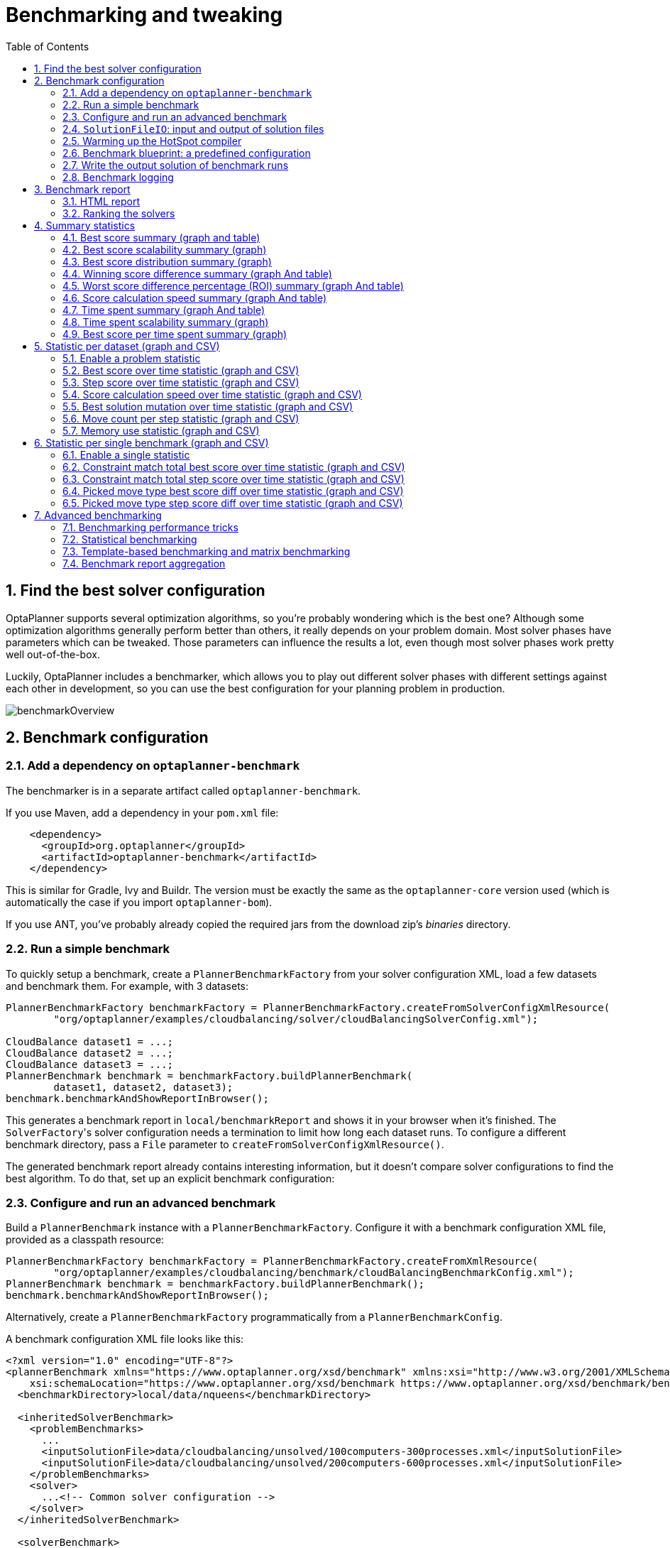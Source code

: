 [[benchmarker]]
= Benchmarking and tweaking
:doctype: book
:imagesdir: ..
:sectnums:
:toc: left
:icons: font
:experimental:


[[findTheBestSolverConfiguration]]
== Find the best solver configuration

OptaPlanner supports several optimization algorithms, so you're probably wondering which is the best one?
Although some optimization algorithms generally perform better than others, it really depends on your problem domain.
Most solver phases have parameters which can be tweaked.
Those parameters can influence the results a lot, even though most solver phases work pretty well out-of-the-box.

Luckily, OptaPlanner includes a benchmarker, which allows you to play out different solver phases with different settings
against each other in development, so you can use the best configuration for your planning problem in production.

image::BenchmarkingAndTweaking/benchmarkOverview.png[align="center"]


[[benchmarkConfiguration]]
== Benchmark configuration


[[addADependencyOnBenchmarkJar]]
=== Add a dependency on `optaplanner-benchmark`

The benchmarker is in a separate artifact called ``optaplanner-benchmark``.

If you use Maven, add a dependency in your `pom.xml` file:

[source,xml,options="nowrap"]
----
    <dependency>
      <groupId>org.optaplanner</groupId>
      <artifactId>optaplanner-benchmark</artifactId>
    </dependency>
----

This is similar for Gradle, Ivy and Buildr.
The version must be exactly the same as the `optaplanner-core` version used (which is automatically the case if you import ``optaplanner-bom``).

If you use ANT, you've probably already copied the required jars from the download zip's [path]_binaries_
 directory.

[[runASimpleBenchmark]]
=== Run a simple benchmark

To quickly setup a benchmark, create a `PlannerBenchmarkFactory` from your solver configuration XML,
load a few datasets and benchmark them. For example, with 3 datasets:

[source,java,options="nowrap"]
----
PlannerBenchmarkFactory benchmarkFactory = PlannerBenchmarkFactory.createFromSolverConfigXmlResource(
        "org/optaplanner/examples/cloudbalancing/solver/cloudBalancingSolverConfig.xml");

CloudBalance dataset1 = ...;
CloudBalance dataset2 = ...;
CloudBalance dataset3 = ...;
PlannerBenchmark benchmark = benchmarkFactory.buildPlannerBenchmark(
        dataset1, dataset2, dataset3);
benchmark.benchmarkAndShowReportInBrowser();
----

This generates a benchmark report in `local/benchmarkReport` and shows it in your browser when it's finished.
The ``SolverFactory``'s solver configuration needs a termination to limit how long each dataset runs.
To configure a different benchmark directory, pass a `File` parameter to `createFromSolverConfigXmlResource()`.

The generated benchmark report already contains interesting information,
but it doesn't compare solver configurations to find the best algorithm.
To do that, set up an explicit benchmark configuration:

[[buildAndRunAPlannerBenchmark]]
=== Configure and run an advanced benchmark

Build a `PlannerBenchmark` instance with a ``PlannerBenchmarkFactory``.
Configure it with a benchmark configuration XML file, provided as a classpath resource:

[source,java,options="nowrap"]
----
PlannerBenchmarkFactory benchmarkFactory = PlannerBenchmarkFactory.createFromXmlResource(
        "org/optaplanner/examples/cloudbalancing/benchmark/cloudBalancingBenchmarkConfig.xml");
PlannerBenchmark benchmark = benchmarkFactory.buildPlannerBenchmark();
benchmark.benchmarkAndShowReportInBrowser();
----

Alternatively, create a `PlannerBenchmarkFactory` programmatically from a `PlannerBenchmarkConfig`.

A benchmark configuration XML file looks like this:

[source,xml,options="nowrap"]
----
<?xml version="1.0" encoding="UTF-8"?>
<plannerBenchmark xmlns="https://www.optaplanner.org/xsd/benchmark" xmlns:xsi="http://www.w3.org/2001/XMLSchema-instance"
    xsi:schemaLocation="https://www.optaplanner.org/xsd/benchmark https://www.optaplanner.org/xsd/benchmark/benchmark.xsd">
  <benchmarkDirectory>local/data/nqueens</benchmarkDirectory>

  <inheritedSolverBenchmark>
    <problemBenchmarks>
      ...
      <inputSolutionFile>data/cloudbalancing/unsolved/100computers-300processes.xml</inputSolutionFile>
      <inputSolutionFile>data/cloudbalancing/unsolved/200computers-600processes.xml</inputSolutionFile>
    </problemBenchmarks>
    <solver>
      ...<!-- Common solver configuration -->
    </solver>
  </inheritedSolverBenchmark>

  <solverBenchmark>
    <name>Tabu Search</name>
    <solver>
      ...<!-- Tabu Search specific solver configuration -->
    </solver>
  </solverBenchmark>
  <solverBenchmark>
    <name>Simulated Annealing</name>
    <solver>
      ...<!-- Simulated Annealing specific solver configuration -->
    </solver>
  </solverBenchmark>
  <solverBenchmark>
    <name>Late Acceptance</name>
    <solver>
      ...<!-- Late Acceptance specific solver configuration -->
    </solver>
  </solverBenchmark>
</plannerBenchmark>
----

This `PlannerBenchmark` tries three configurations (Tabu Search, Simulated Annealing and Late Acceptance)
on two data sets (``100computers-300processes`` and ``200computers-600processes``), so it runs six solvers.

Every `<solverBenchmark>` element contains a solver configuration and one or more `<inputSolutionFile>` elements.
It runs the solver configuration on each of those unsolved solution files.
The element `name` is optional, because it is generated if absent.
The `inputSolutionFile` is read by a <<solutionFileIO,SolutionFileIO>>, relative to the working directory.

[NOTE]
====
Use a forward slash (``/``) as the file separator (for example in the element ``<inputSolutionFile>``). That will work on any platform (including Windows).

Do not use backslash (``\``) as the file separator: that breaks portability because it does not work on Linux and Mac.
====

The benchmark report is written in the directory specified by the `<benchmarkDirectory>` element (relative to the working directory).

[NOTE]
====
It's recommended that the `benchmarkDirectory` is a directory that is ignored for source control and not cleaned by your build system.
This way the generated files are not bloating your source control and they aren't lost when doing a clean build.
For example in git, it should be added to ``.gitignore``. Usually that directory is called ``local``.
====

If an `Exception` or `Error` occurs in a single benchmark, the entire Benchmarker does not fail-fast (unlike everything else in OptaPlanner).
Instead, the Benchmarker continues to run all other benchmarks, write the benchmark report and then fail (if there is at least one failing single benchmark).
The failing benchmarks are clearly marked as such in the benchmark report.


[[inheritedSolverBenchmark]]
==== Inherited solver benchmark

To lower verbosity, the common parts of multiple `<solverBenchmark>` elements are extracted to the `<inheritedSolverBenchmark>` element.
Every property can still be overwritten per `<solverBenchmark>` element.
Note that inherited solver phases such as `<constructionHeuristic>` or `<localSearch>` are not overwritten
but instead are added to the tail of the solver phases list.


[[solutionFileIO]]
=== `SolutionFileIO`: input and output of solution files


[[solutionFileIOInterface]]
==== `SolutionFileIO` interface

The benchmarker needs to be able to read the input files to load a problem.
Also, it optionally writes the best solution of each benchmark to an output file.
It does that through the `SolutionFileIO` interface which has a read and write method:

[source,java,options="nowrap"]
----
public interface SolutionFileIO<Solution_> {
    ...

    Solution_ read(File inputSolutionFile);
    void write(Solution_ solution, File outputSolutionFile);

}
----

The `SolutionFileIO` interface is in the `optaplanner-persistence-common` jar (which is a dependency of the `optaplanner-benchmark` jar).
There are several ways to serialize a solution:


[[xStreamSolutionFileIO]]
==== `XStreamSolutionFileIO`: serialize to and from an XML format

To read and write solutions in the XML format via XStream, extend the `XStreamSolutionFileIO`:

[source,java,options="nowrap"]
----
public class NQueensXmlSolutionFileIO extends XStreamSolutionFileIO<NQueens> {
    public NQueensXmlSolutionFileIO() {
        // NQueens is the @PlanningSolution class.
        super(NQueens.class);
    }
}
----

and use it in the benchmark configuration:

[source,xml,options="nowrap"]
----
    <problemBenchmarks>
      <solutionFileIOClass>org.optaplanner.examples.nqueens.persistence.NQueensXmlSolutionFileIO</solutionFileIOClass>
      <inputSolutionFile>data/nqueens/unsolved/32queens.xml</inputSolutionFile>
      ...
    </problemBenchmarks>
----

Those input files need to have been written with the same `SolutionFileIO` class that uses or extends the
`XStreamSolutionFileIO`, not just any `XStream` instance, because the `XStreamSolutionFileIO` uses a customized `XStream`
instance.

[IMPORTANT]
====
The `inputSolutionFile` needs to come from a trusted source:
if it contains malicious data, it can be exploited.
The `XStreamSolutionFileIO` disables the `XStream` security framework, so it just works out of the box.

If you expose benchmarking in production, use `XStreamSolutionFileIO.getXStream()`
to enable the security framework and explicitly whitelist all marshalled classes.
====

Add XStream annotations (such as ``@XStreamAlias``) on your domain classes to use a less verbose XML format.
Regardless, XML is still a very verbose format.
Reading or writing large datasets in this format can cause an `OutOfMemoryError`, `StackOverflowError`
or large performance degradation.


[[customSolutionFileIO]]
==== Custom `SolutionFileIO`: serialize to and from a custom format

Implement your own `SolutionFileIO` implementation and configure it with the `solutionFileIOClass` element to write to a custom format (such as a txt or a binary format):

[source,xml,options="nowrap"]
----
    <problemBenchmarks>
      <solutionFileIOClass>org.optaplanner.examples.machinereassignment.persistence.MachineReassignmentFileIO</solutionFileIOClass>
      <inputSolutionFile>data/machinereassignment/import/model_a1_1.txt</inputSolutionFile>
      ...
    </problemBenchmarks>
----

It's recommended that output files can be read as input files,
which implies that `getInputFileExtension()` and `getOutputFileExtension()` return the same value.

[WARNING]
====
A `SolutionFileIO` implementation must be thread-safe.
====


[[readingAnInputSolutionFromADatabase]]
==== Reading an input solution from a database or other storage

There are two options if your dataset is in a relational database or another type of repository:

* Extract the datasets from the database and serialize them to a local file (for example as XML with `XStreamSolutionFileIO` if XML isn't too verbose).
Then use those files in `<inputSolutionFile>` elements.
** The benchmarks are now more reliable because they run offline.
** Each dataset is only loaded just in time.
* Load all the datasets in advance and pass them to the `buildPlannerBenchmark()` method:
+
[source,java,options="nowrap"]
----
        PlannerBenchmark plannerBenchmark = benchmarkFactory.buildPlannerBenchmark(dataset1, dataset2, dataset3);
----


[[warmingUpTheHotSpotCompiler]]
=== Warming up the HotSpot compiler

Without a warm up, the results of the first (or first few) benchmarks are not reliable because they lose CPU time on HotSpot JIT compilation (and possibly DRL compilation too).

To avoid that distortion, the benchmarker runs some of the benchmarks for 30 seconds, before running the real benchmarks. That default warm up of 30 seconds usually suffices. Change it, for example to give it 60 seconds:

[source,xml,options="nowrap"]
----
<plannerBenchmark xmlns="https://www.optaplanner.org/xsd/benchmark" xmlns:xsi="http://www.w3.org/2001/XMLSchema-instance"
    xsi:schemaLocation="https://www.optaplanner.org/xsd/benchmark https://www.optaplanner.org/xsd/benchmark/benchmark.xsd">
  ...
  <warmUpSecondsSpentLimit>60</warmUpSecondsSpentLimit>
  ...
</plannerBenchmark>
----

Turn off the warm up phase altogether by setting it to zero:

[source,xml,options="nowrap"]
----
<plannerBenchmark xmlns="https://www.optaplanner.org/xsd/benchmark" xmlns:xsi="http://www.w3.org/2001/XMLSchema-instance"
    xsi:schemaLocation="https://www.optaplanner.org/xsd/benchmark https://www.optaplanner.org/xsd/benchmark/benchmark.xsd">
  ...
  <warmUpSecondsSpentLimit>0</warmUpSecondsSpentLimit>
  ...
</plannerBenchmark>
----

[NOTE]
====
The warm up time budget does not include the time it takes to load the datasets.
With large datasets, this can cause the warm up to run considerably longer than specified in the configuration.
====


[[benchmarkBlueprint]]
=== Benchmark blueprint: a predefined configuration

To quickly configure and run a benchmark for typical solver configs, use a `solverBenchmarkBluePrint` instead of ``solverBenchmark``s:

[source,xml,options="nowrap"]
----
<?xml version="1.0" encoding="UTF-8"?>
<plannerBenchmark xmlns="https://www.optaplanner.org/xsd/benchmark" xmlns:xsi="http://www.w3.org/2001/XMLSchema-instance"
    xsi:schemaLocation="https://www.optaplanner.org/xsd/benchmark https://www.optaplanner.org/xsd/benchmark/benchmark.xsd">
  <benchmarkDirectory>local/data/nqueens</benchmarkDirectory>

  <inheritedSolverBenchmark>
    <problemBenchmarks>
      <solutionFileIOClass>org.optaplanner.examples.nqueens.persistence.NQueensXmlSolutionFileIO</solutionFileIOClass>
      <inputSolutionFile>data/nqueens/unsolved/32queens.xml</inputSolutionFile>
      <inputSolutionFile>data/nqueens/unsolved/64queens.xml</inputSolutionFile>
    </problemBenchmarks>
    <solver>
      <solutionClass>org.optaplanner.examples.nqueens.domain.NQueens</solutionClass>
      <entityClass>org.optaplanner.examples.nqueens.domain.Queen</entityClass>
      <scoreDirectorFactory>
        <scoreDrl>org/optaplanner/examples/nqueens/solver/nQueensConstraints.drl</scoreDrl>
        <initializingScoreTrend>ONLY_DOWN</initializingScoreTrend>
      </scoreDirectorFactory>
      <termination>
        <minutesSpentLimit>1</minutesSpentLimit>
      </termination>
    </solver>
  </inheritedSolverBenchmark>

  <solverBenchmarkBluePrint>
    <solverBenchmarkBluePrintType>EVERY_CONSTRUCTION_HEURISTIC_TYPE_WITH_EVERY_LOCAL_SEARCH_TYPE</solverBenchmarkBluePrintType>
  </solverBenchmarkBluePrint>
</plannerBenchmark>
----

The following ``SolverBenchmarkBluePrintType``s are supported:

* ``CONSTRUCTION_HEURISTIC_WITH_AND_WITHOUT_LOCAL_SEARCH``: Run the default Construction Heuristic type with and without the default Local Search type.

* ``EVERY_CONSTRUCTION_HEURISTIC_TYPE``: Run every Construction Heuristic type (First Fit, First Fit Decreasing, Cheapest Insertion, ...).

* ``EVERY_LOCAL_SEARCH_TYPE``: Run every Local Search type (Tabu Search, Late Acceptance, ...) with the default Construction Heuristic.

* ``EVERY_CONSTRUCTION_HEURISTIC_TYPE_WITH_EVERY_LOCAL_SEARCH_TYPE``: Run every Construction Heuristic type with every Local Search type.


[[writeTheOutputSolutionOfBenchmarkRuns]]
=== Write the output solution of benchmark runs

The best solution of each benchmark run can be written in the ``benchmarkDirectory``.
By default, this is disabled, because the files are rarely used and considered bloat.
Also, on large datasets, writing the best solution of each single benchmark can take quite some time and memory (causing an ``OutOfMemoryError``), especially in a verbose format like XStream XML.

To write those solutions in the ``benchmarkDirectory``, enable ``writeOutputSolutionEnabled``:

[source,xml,options="nowrap"]
----
    <problemBenchmarks>
      ...
      <writeOutputSolutionEnabled>true</writeOutputSolutionEnabled>
      ...
    </problemBenchmarks>
----


[[benchmarkLogging]]
=== Benchmark logging

Benchmark logging is configured like <<logging,solver logging>>.

To separate the log messages of each single benchmark run into a separate file, use the http://logback.qos.ch/manual/mdc.html[MDC] with key `singleBenchmark.name` in a sifting appender.
For example with Logback in ``logback.xml``:

[source,xml,options="nowrap"]
----
  <appender name="fileAppender" class="ch.qos.logback.classic.sift.SiftingAppender">
    <discriminator>
      <key>singleBenchmark.name</key>
      <defaultValue>app</defaultValue>
    </discriminator>
    <sift>
      <appender name="fileAppender.${singleBenchmark.name}" class="...FileAppender">
        <file>local/log/optaplannerBenchmark-${singleBenchmark.name}.log</file>
        ...
      </appender>
    </sift>
  </appender>
----


[[benchmarkReport]]
== Benchmark report


[[benchmarkHtmlReport]]
=== HTML report

After running a benchmark, an HTML report will be written in the `benchmarkDirectory` with the `index.html` filename.
Open it in your browser.
It has a nice overview of your benchmark including:

* Summary statistics: graphs and tables
* Problem statistics per ``inputSolutionFile``: graphs and CSV
* Each solver configuration (ranked): Handy to copy and paste
* Benchmark information: settings, hardware, ...


[NOTE]
====
Graphs are generated by the excellent http://www.jfree.org/jfreechart/[JFreeChart] library.
====

The HTML report will use your default locale to format numbers.
If you share the benchmark report with people from another country, consider overwriting the `locale` accordingly:

[source,xml,options="nowrap"]
----
<plannerBenchmark xmlns="https://www.optaplanner.org/xsd/benchmark" xmlns:xsi="http://www.w3.org/2001/XMLSchema-instance"
    xsi:schemaLocation="https://www.optaplanner.org/xsd/benchmark https://www.optaplanner.org/xsd/benchmark/benchmark.xsd">
  ...
  <benchmarkReport>
    <locale>en_US</locale>
  </benchmarkReport>
  ...
</plannerBenchmark>
----


[[rankingTheSolvers]]
=== Ranking the solvers

The benchmark report automatically ranks the solvers.
The `Solver` with rank `0` is called the favorite ``Solver``: it performs best overall, but it might not be the best on every problem.
It's recommended to use that favorite `Solver` in production.

However, there are different ways of ranking the solvers.
Configure it like this:

[source,xml,options="nowrap"]
----
<plannerBenchmark xmlns="https://www.optaplanner.org/xsd/benchmark" xmlns:xsi="http://www.w3.org/2001/XMLSchema-instance"
    xsi:schemaLocation="https://www.optaplanner.org/xsd/benchmark https://www.optaplanner.org/xsd/benchmark/benchmark.xsd">
  ...
  <benchmarkReport>
    <solverRankingType>TOTAL_SCORE</solverRankingType>
  </benchmarkReport>
  ...
</plannerBenchmark>
----

The following ``solverRankingType``s are supported:

* `TOTAL_SCORE` (default): Maximize the overall score, so minimize the overall cost if all solutions would be executed.
* ``WORST_SCORE``: Minimize the worst case scenario.
* ``TOTAL_RANKING``: Maximize the overall ranking. Use this if your datasets differ greatly in size or difficulty, producing a difference in `Score` magnitude.

``Solver``s with at least one failed single benchmark do not get a ranking.
``Solver``s with not fully initialized solutions are ranked worse.

To use a custom ranking, implement a ``Comparator``:

[source,xml,options="nowrap"]
----
  <benchmarkReport>
    <solverRankingComparatorClass>...TotalScoreSolverRankingComparator</solverRankingComparatorClass>
  </benchmarkReport>
----

Or by implementing a weight factory:

[source,xml,options="nowrap"]
----
  <benchmarkReport>
    <solverRankingWeightFactoryClass>...TotalRankSolverRankingWeightFactory</solverRankingWeightFactoryClass>
  </benchmarkReport>
----


[[benchmarkReportSummaryStatistics]]
== Summary statistics


[[benchmarkReportBestScoreSummary]]
=== Best score summary (graph and table)

Shows the best score per `inputSolutionFile` for each solver configuration.

Useful for visualizing the best solver configuration.

.Best score summary statistic
image::BenchmarkingAndTweaking/bestScoreSummary.png[align="center"]


[[benchmarkReportBestScoreScalabilitySummary]]
=== Best score scalability summary (graph)

Shows the best score per problem scale for each solver configuration.

Useful for visualizing the scalability of each solver configuration.

[NOTE]
====
The problem scale will report `0` if any `@ValueRangeProvider` method signature returns ValueRange (instead of `CountableValueRange` or ``Collection``).
====


[[benchmarkReportBestScoreDistributionSummary]]
=== Best score distribution summary (graph)

Shows the best score distribution per `inputSolutionFile` for each solver configuration.

Useful for visualizing the reliability of each solver configuration.

.Best Score Distribution Summary Statistic
image::BenchmarkingAndTweaking/bestScoreDistributionSummary.png[align="center"]

Enable <<statisticalBenchmarking,statistical benchmarking>> to use this summary.


[[benchmarkReportWinningScoreDifferenceSummary]]
=== Winning score difference summary (graph And table)

Shows the winning score difference per `inputSolutionFile` for each solver configuration.
The winning score difference is the score difference with the score of the winning solver configuration for that particular ``inputSolutionFile``.

Useful for zooming in on the results of the best score summary.


[[benchmarkReportWorstScoreDifferencePercentageSummary]]
=== Worst score difference percentage (ROI) summary (graph And table)

Shows the return on investment (ROI) per `inputSolutionFile` for each solver configuration if you'd upgrade from the worst solver configuration for that particular ``inputSolutionFile``.

Useful for visualizing the return on investment (ROI) to decision makers.


[[benchmarkReportScoreCalculationSpeedSummary]]
=== Score calculation speed summary (graph And table)

Shows the score calculation speed: a count per second per problem scale for each solver configuration.

Useful for comparing different score calculators and/or constraint implementations
(presuming that the solver configurations do not differ otherwise).
Also useful to measure the scalability cost of an extra constraint.


[[benchmarkReportTimeSpentSummary]]
=== Time spent summary (graph And table)

Shows the time spent per `inputSolutionFile` for each solver configuration.
This is pointless if it's benchmarking against a fixed time limit.

Useful for visualizing the performance of construction heuristics (presuming that no other solver phases are configured).


[[benchmarkReportTimeSpentScalabilitySummary]]
=== Time spent scalability summary (graph)

Shows the time spent per problem scale for each solver configuration.
This is pointless if it's benchmarking against a fixed time limit.

Useful for extrapolating the scalability of construction heuristics (presuming that no other solver phases are configured).


[[benchmarkReportBestScorePerTimeSpentSummary]]
=== Best score per time spent summary (graph)

Shows the best score per time spent for each solver configuration.
This is pointless if it's benchmarking against a fixed time limit.

Useful for visualizing trade-off between the best score versus the time spent for construction heuristics (presuming that no other solver phases are configured).


[[benchmarkReportStatisticPerDataset]]
== Statistic per dataset (graph and CSV)


[[enableAProblemStatistic]]
=== Enable a problem statistic

The benchmarker supports outputting problem statistics as graphs and CSV (comma separated values) files to the ``benchmarkDirectory``.
To configure one or more, add a `problemStatisticType` line for each one:

[source,xml,options="nowrap"]
----
<plannerBenchmark xmlns="https://www.optaplanner.org/xsd/benchmark" xmlns:xsi="http://www.w3.org/2001/XMLSchema-instance"
    xsi:schemaLocation="https://www.optaplanner.org/xsd/benchmark https://www.optaplanner.org/xsd/benchmark/benchmark.xsd">
  <benchmarkDirectory>local/data/nqueens/solved</benchmarkDirectory>
  <inheritedSolverBenchmark>
    <problemBenchmarks>
      ...
      <problemStatisticType>BEST_SCORE</problemStatisticType>
      <problemStatisticType>SCORE_CALCULATION_SPEED</problemStatisticType>
    </problemBenchmarks>
    ...
  </inheritedSolverBenchmark>
  ...
</plannerBenchmark>
----

[NOTE]
====
These problem statistics can slow down the solvers noticeably, which affects the benchmark results.
That's why they are optional and only `BEST_SCORE` is enabled by default.
To disable that one too, use `problemStatisticEnabled`:

[source,xml,options="nowrap"]
----
    <problemBenchmarks>
      ...
      <problemStatisticEnabled>false</problemStatisticEnabled>
    </problemBenchmarks>
----

The summary statistics do not slow down the solver and are always generated.
====

The following types are supported:


[[benchmarkReportBestScoreOverTimeStatistic]]
=== Best score over time statistic (graph and CSV)

Shows how the best score evolves over time. It is run by default.
To run it when other statistics are configured, also add:

[source,xml,options="nowrap"]
----
    <problemBenchmarks>
      ...
      <problemStatisticType>BEST_SCORE</problemStatisticType>
    </problemBenchmarks>
----

.Best Score Over Time Statistic
image::BenchmarkingAndTweaking/bestScoreStatistic.png[align="center"]

[NOTE]
====
A time gradient based algorithm (such as Simulated Annealing) will have a different statistic if it's run with a different time limit configuration.
That's because this Simulated Annealing implementation automatically determines its velocity based on the amount of time that can be spent.
On the other hand, for the Tabu Search and Late Acceptance, what you see is what you'd get.
====

*The best score over time statistic is very useful to detect abnormalities, such as a
potential <<scoreTrap,score trap>> which gets the solver temporarily stuck in a local optima.*

image::BenchmarkingAndTweaking/letTheBestScoreStatisticGuideYou.png[align="center"]


[[benchmarkReportStepScoreOverTimeStatistic]]
=== Step score over time statistic (graph and CSV)

To see how the step score evolves over time, add:

[source,xml,options="nowrap"]
----
    <problemBenchmarks>
      ...
      <problemStatisticType>STEP_SCORE</problemStatisticType>
    </problemBenchmarks>
----

.Step Score Over Time Statistic
image::BenchmarkingAndTweaking/stepScoreStatistic.png[align="center"]

Compare the step score statistic with the best score statistic (especially on parts for which the best score flatlines). If it hits a local optima, the solver should take deteriorating steps to escape it.
But it shouldn't deteriorate too much either.

[WARNING]
====
The step score statistic has been seen to slow down the solver noticeably due to GC stress,
especially for fast stepping algorithms
(such as <<simulatedAnnealing,Simulated Annealing>> and <<lateAcceptance,Late Acceptance>>).
====


[[benchmarkReportScoreCalculationSpeedOverTimeStatistic]]
=== Score calculation speed over time statistic (graph and CSV)

To see how fast the scores are calculated, add:

[source,xml,options="nowrap"]
----
    <problemBenchmarks>
      ...
      <problemStatisticType>SCORE_CALCULATION_SPEED</problemStatisticType>
    </problemBenchmarks>
----

.Score Calculation Speed Statistic
image::BenchmarkingAndTweaking/scoreCalculationSpeedStatistic.png[align="center"]


[NOTE]
====
The initial high calculation speed is typical during solution initialization: it's far easier to calculate the score of a solution if only a handful planning entities have been initialized, than when all the planning entities are initialized.

After those few seconds of initialization, the calculation speed is relatively stable, apart from an occasional stop-the-world garbage collector disruption.
====


[[benchmarkReportBestSolutionMutationOverTimeStatistic]]
=== Best solution mutation over time statistic (graph and CSV)

To see how much each new best solution differs from the __previous best solution__, by counting the number of planning variables which have a different value (not including the variables that have changed multiple times but still end up with the same value), add:

[source,xml,options="nowrap"]
----
    <problemBenchmarks>
      ...
      <problemStatisticType>BEST_SOLUTION_MUTATION</problemStatisticType>
    </problemBenchmarks>
----

.Best Solution Mutation Over Time Statistic
image::BenchmarkingAndTweaking/bestSolutionMutationStatistic.png[align="center"]

Use Tabu Search - an algorithm that behaves like a human - to get an estimation on how difficult it would be for a human to improve the previous best solution to that new best solution.


[[benchmarkReportMoveCountPerStepStatistic]]
=== Move count per step statistic (graph and CSV)

To see how the selected and accepted move count per step evolves over time, add:

[source,xml,options="nowrap"]
----
    <problemBenchmarks>
      ...
      <problemStatisticType>MOVE_COUNT_PER_STEP</problemStatisticType>
    </problemBenchmarks>
----

.Move Count Per Step Statistic
image::BenchmarkingAndTweaking/moveCountPerStepStatistic.png[align="center"]


[WARNING]
====
This statistic has been seen to slow down the solver noticeably due to GC stress, especially for fast stepping algorithms (such as Simulated Annealing and Late Acceptance).
====


[[benchmarkReportMemoryUseStatistic]]
=== Memory use statistic (graph and CSV)

To see how much memory is used, add:

[source,xml,options="nowrap"]
----
    <problemBenchmarks>
      ...
      <problemStatisticType>MEMORY_USE</problemStatisticType>
    </problemBenchmarks>
----

.Memory Use Statistic
image::BenchmarkingAndTweaking/memoryUseStatistic.png[align="center"]


[WARNING]
==
The memory use statistic has been seen to affect the solver noticeably.
==


[[benchmarkReportStatisticPerSingleBenchmark]]
== Statistic per single benchmark (graph and CSV)


[[enableASingleStatistic]]
=== Enable a single statistic

A single statistic is static for one dataset for one solver configuration.
Unlike a problem statistic, it does not aggregate over solver configurations.

The benchmarker supports outputting single statistics as graphs and CSV (comma separated values) files to the ``benchmarkDirectory``.
To configure one, add a `singleStatisticType` line:

[source,xml,options="nowrap"]
----
<plannerBenchmark xmlns="https://www.optaplanner.org/xsd/benchmark" xmlns:xsi="http://www.w3.org/2001/XMLSchema-instance"
    xsi:schemaLocation="https://www.optaplanner.org/xsd/benchmark https://www.optaplanner.org/xsd/benchmark/benchmark.xsd">
  <benchmarkDirectory>local/data/nqueens/solved</benchmarkDirectory>
  <inheritedSolverBenchmark>
    <problemBenchmarks>
      ...
      <problemStatisticType>...</problemStatisticType>
      <singleStatisticType>PICKED_MOVE_TYPE_BEST_SCORE_DIFF</singleStatisticType>
    </problemBenchmarks>
    ...
  </inheritedSolverBenchmark>
  ...
</plannerBenchmark>
----

Multiple `singleStatisticType` elements are allowed.

[NOTE]
====
These statistic per single benchmark can slow down the solver noticeably, which affects the benchmark results.
That's why they are optional and not enabled by default.
====

The following types are supported:


[[benchmarkReportConstraintMatchTotalBestScoreOverTimeStatistic]]
=== Constraint match total best score over time statistic (graph and CSV)

To see which constraints are matched in the best score (and how much) over time, add:

[source,xml,options="nowrap"]
----
    <problemBenchmarks>
      ...
      <singleStatisticType>CONSTRAINT_MATCH_TOTAL_BEST_SCORE</singleStatisticType>
    </problemBenchmarks>
----

.Constraint Match Total Best Score Diff Over Time Statistic
image::BenchmarkingAndTweaking/constraintMatchTotalBestScoreStatistic.png[align="center"]

Requires the score calculation to support <<explainingTheScore,constraint matches>>.
<<droolsScoreCalculation,Drools score calculation>> supports constraint matches automatically,
but <<incrementalJavaScoreCalculation,incremental Java score calculation>> requires more work.

[WARNING]
====
The constraint match total statistics affect the solver noticeably.
====


[[benchmarkReportConstraintMatchTotalStepScoreOverTimeStatistic]]
=== Constraint match total step score over time statistic (graph and CSV)

To see which constraints are matched in the step score (and how much) over time, add:

[source,xml,options="nowrap"]
----
    <problemBenchmarks>
      ...
      <singleStatisticType>CONSTRAINT_MATCH_TOTAL_STEP_SCORE</singleStatisticType>
    </problemBenchmarks>
----

.Constraint Match Total Step Score Diff Over Time Statistic
image::BenchmarkingAndTweaking/constraintMatchTotalStepScoreStatistic.png[align="center"]

Also requires the score calculation to support <<explainingTheScore,constraint matches>>.

[WARNING]
====
The constraint match total statistics affect the solver noticeably.
====


[[benchmarkReportPickedMoveTypeBestScoreDiffOverTimeStatistic]]
=== Picked move type best score diff over time statistic (graph and CSV)

To see which move types improve the best score (and how much) over time, add:

[source,xml,options="nowrap"]
----
    <problemBenchmarks>
      ...
      <singleStatisticType>PICKED_MOVE_TYPE_BEST_SCORE_DIFF</singleStatisticType>
    </problemBenchmarks>
----

.Picked Move Type Best Score Diff Over Time Statistic
image::BenchmarkingAndTweaking/pickedMoveTypeBestScoreDiffStatistic.png[align="center"]


[[benchmarkReportPickedMoveTypeStepScoreDiffOverTimeStatistic]]
=== Picked move type step score diff over time statistic (graph and CSV)

To see how much each winning step affects the step score over time, add:

[source,xml,options="nowrap"]
----
    <problemBenchmarks>
      ...
      <singleStatisticType>PICKED_MOVE_TYPE_STEP_SCORE_DIFF</singleStatisticType>
    </problemBenchmarks>
----

.Picked Move Type Step Score Diff Over Time Statistic
image::BenchmarkingAndTweaking/pickedMoveTypeStepScoreDiffStatistic.png[align="center"]


[[advancedBenchmarking]]
== Advanced benchmarking


[[benchmarkingPerformanceTricks]]
=== Benchmarking performance tricks


[[parallelBenchmarkingOnMultipleThreads]]
==== Parallel benchmarking on multiple threads

If you have multiple processors available on your computer, you can run multiple benchmarks in parallel on multiple threads to get your benchmarks results faster:

[source,xml,options="nowrap"]
----
<plannerBenchmark xmlns="https://www.optaplanner.org/xsd/benchmark" xmlns:xsi="http://www.w3.org/2001/XMLSchema-instance"
    xsi:schemaLocation="https://www.optaplanner.org/xsd/benchmark https://www.optaplanner.org/xsd/benchmark/benchmark.xsd">
  ...
  <parallelBenchmarkCount>AUTO</parallelBenchmarkCount>
  ...
</plannerBenchmark>
----

[WARNING]
====
Running too many benchmarks in parallel will affect the results of benchmarks negatively.
Leave some processors unused for garbage collection and other processes.
====

The following ``parallelBenchmarkCount``s are supported:

* `1` (default): Run all benchmarks sequentially.
* ``AUTO``: Let OptaPlanner decide how many benchmarks to run in parallel. This formula is based on experience. It's recommended to prefer this over the other parallel enabling options.
* Static number: The number of benchmarks to run in parallel.
+
[source,xml,options="nowrap"]
----
<parallelBenchmarkCount>2</parallelBenchmarkCount>
----

[NOTE]
====
The `parallelBenchmarkCount` is always limited to the number of available processors.
If it's higher, it will be automatically decreased.
====

[NOTE]
====
If you have a computer with slow or unreliable cooling, increasing the `parallelBenchmarkCount` above one (even on ``AUTO``) may overheat your CPU.

The `sensors` command can help you detect if this is the case.
It is available in the package `lm_sensors` or `lm-sensors` in most Linux distributions.
There are several freeware tools available for Windows too.
====

The benchmarker uses a thread pool internally, but you can optionally plug in a custom `ThreadFactory`,
for example when running benchmarks on an application server or a cloud platform:

[source,xml,options="nowrap"]
----
<plannerBenchmark xmlns="https://www.optaplanner.org/xsd/benchmark" xmlns:xsi="http://www.w3.org/2001/XMLSchema-instance"
    xsi:schemaLocation="https://www.optaplanner.org/xsd/benchmark https://www.optaplanner.org/xsd/benchmark/benchmark.xsd">
  ...
  <threadFactoryClass>...MyCustomThreadFactory</threadFactoryClass>
  ...
</plannerBenchmark>
----

[NOTE]
====
In the future, we will also support multi-JVM benchmarking.
This feature is independent of <<multithreadedSolving,multithreaded solving>> or multi-JVM solving.
====


[[statisticalBenchmarking]]
=== Statistical benchmarking

To minimize the influence of your environment and the Random Number Generator on the benchmark results, configure the number of times each single benchmark run is repeated.
The results of those runs are statistically aggregated.
Each individual result is also visible in the report, as well as plotted in <<benchmarkReportBestScoreDistributionSummary,the best score distribution summary>>.

Just add a `<subSingleCount>` element to an <<inheritedSolverBenchmark,`<inheritedSolverBenchmark>`>> element or in a `<solverBenchmark>` element:

[source,xml,options="nowrap"]
----
<?xml version="1.0" encoding="UTF-8"?>
<plannerBenchmark xmlns="https://www.optaplanner.org/xsd/benchmark" xmlns:xsi="http://www.w3.org/2001/XMLSchema-instance"
    xsi:schemaLocation="https://www.optaplanner.org/xsd/benchmark https://www.optaplanner.org/xsd/benchmark/benchmark.xsd">
  ...
  <inheritedSolverBenchmark>
    ...
    <solver>
      ...
    </solver>
    <subSingleCount>10</subSingleCount>
  </inheritedSolverBenchmark>
  ...
</plannerBenchmark>
----

The `subSingleCount` defaults to `1` (so no statistical benchmarking).

[NOTE]
====
If `subSingleCount` is higher than ``1``, the benchmarker will automatically use a _different_<<randomNumberGenerator,`Random` seed>> for every sub single run, without losing reproducibility (for each sub single index) in <<environmentMode,EnvironmentMode>>``REPRODUCIBLE`` and lower.
====


[[templateBasedBenchmarking]]
=== Template-based benchmarking and matrix benchmarking

Matrix benchmarking is benchmarking a combination of value sets.
For example: benchmark four `entityTabuSize` values (``5``, ``7``, `11` and ``13``) combined with three `acceptedCountLimit` values (``500``, `1000` and ``2000``), resulting in 12 solver configurations.

To reduce the verbosity of such a benchmark configuration, you can use a http://freemarker.org/[Freemarker] template for the benchmark configuration instead:

[source,xml,options="nowrap"]
----
<plannerBenchmark xmlns="https://www.optaplanner.org/xsd/benchmark" xmlns:xsi="http://www.w3.org/2001/XMLSchema-instance"
    xsi:schemaLocation="https://www.optaplanner.org/xsd/benchmark https://www.optaplanner.org/xsd/benchmark/benchmark.xsd">
  ...
  <inheritedSolverBenchmark>
    ...
  </inheritedSolverBenchmark>

<#list [5, 7, 11, 13] as entityTabuSize>
<#list [500, 1000, 2000] as acceptedCountLimit>
  <solverBenchmark>
    <name>Tabu Search entityTabuSize ${entityTabuSize} acceptedCountLimit ${acceptedCountLimit}</name>
    <solver>
      <localSearch>
        <unionMoveSelector>
          <changeMoveSelector/>
          <swapMoveSelector/>
        </unionMoveSelector>
        <acceptor>
          <entityTabuSize>${entityTabuSize}</entityTabuSize>
        </acceptor>
        <forager>
          <acceptedCountLimit>${acceptedCountLimit}</acceptedCountLimit>
        </forager>
      </localSearch>
    </solver>
  </solverBenchmark>
</#list>
</#list>
</plannerBenchmark>
----

To configure Matrix Benchmarking for Simulated Annealing (or any other configuration that involves a `Score` template variable), use the `replace()` method in the solver benchmark name element:

[source,xml,options="nowrap"]
----
<plannerBenchmark xmlns="https://www.optaplanner.org/xsd/benchmark" xmlns:xsi="http://www.w3.org/2001/XMLSchema-instance"
    xsi:schemaLocation="https://www.optaplanner.org/xsd/benchmark https://www.optaplanner.org/xsd/benchmark/benchmark.xsd">
  ...
  <inheritedSolverBenchmark>
    ...
  </inheritedSolverBenchmark>

<#list ["1hard/10soft", "1hard/20soft", "1hard/50soft", "1hard/70soft"] as startingTemperature>
  <solverBenchmark>
    <name>Simulated Annealing startingTemperature ${startingTemperature?replace("/", "_")}</name>
    <solver>
      <localSearch>
        <acceptor>
          <simulatedAnnealingStartingTemperature>${startingTemperature}</simulatedAnnealingStartingTemperature>
        </acceptor>
      </localSearch>
    </solver>
  </solverBenchmark>
</#list>
</plannerBenchmark>
----

[NOTE]
====
A solver benchmark name doesn't allow some characters (such a ``/``) because the name is also used a file name.
====

And build it with the class ``PlannerBenchmarkFactory``:

[source,java,options="nowrap"]
----
        PlannerBenchmarkFactory benchmarkFactory = PlannerBenchmarkFactory.createFromFreemarkerXmlResource(
                "org/optaplanner/examples/cloudbalancing/optional/benchmark/cloudBalancingBenchmarkConfigTemplate.xml.ftl");
        PlannerBenchmark benchmark = benchmarkFactory.buildPlannerBenchmark();
----


[[benchmarkReportAggregation]]
=== Benchmark report aggregation

The `BenchmarkAggregator` takes one or more existing benchmarks and merges them into new benchmark report, without actually running the benchmarks again.

image::BenchmarkingAndTweaking/benchmarkAggregator.png[align="center"]

This is useful to:

* **Report on the impact of code changes**: Run the same benchmark configuration before and after the code changes, then aggregate a report.
* **Report on the impact of dependency upgrades**: Run the same benchmark configuration before and after upgrading the dependency, then aggregate a report.
* **Summarize a too verbose report**: Select only the interesting solver benchmarks from the existing report. This especially useful on template reports to make the graphs readable.
* **Partially rerun a benchmark**: Rerun part of an existing report (for example only the failed or invalid solvers), then recreate the original intended report with the new values.

Compose the aggregated report in the Benchmark aggregator UI:

image::BenchmarkingAndTweaking/benchmarkAggregatorScreenshot.png[align="center"]

To display that UI, provide a benchmark config to the `BenchmarkAggregatorFrame`:

[source,java,options="nowrap"]
----
    public static void main(String[] args) {
        BenchmarkAggregatorFrame.createAndDisplayFromXmlResource(
                "org/optaplanner/examples/cloudbalancing/benchmark/cloudBalancingBenchmarkConfig.xml");
    }
----

[NOTE]
====
Despite that it uses a benchmark configuration as input, it ignores all elements of that configuration,
except for the elements `<benchmarkDirectory>` and ``<benchmarkReport>``.
====

In the GUI, select the interesting benchmarks and click the button to generate the aggregated report.

[NOTE]
====
All the input reports which are being merged should have been generated with the same OptaPlanner version (excluding hotfix differences) as the ``BenchmarkAggregator``.
Using reports from different OptaPlanner major or minor versions are not guaranteed to succeed and deliver correct information,
because the benchmark report data structure often changes.
====
